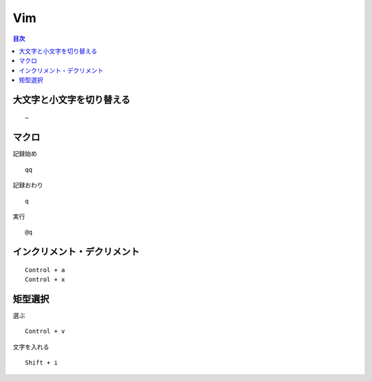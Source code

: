 ========
Vim
========

.. contents:: 目次
    :depth: 3

大文字と小文字を切り替える
=============================

::

    ~

マクロ
===========

記録始め

::

  qq

記録おわり

::

  q

実行

::

  @q


インクリメント・デクリメント
================================

::

  Control + a
  Control + x

矩型選択
===========

選ぶ

::

  Control + v

文字を入れる

::

  Shift + i
